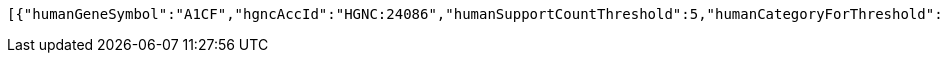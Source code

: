 [source,options="nowrap"]
----
[{"humanGeneSymbol":"A1CF","hgncAccId":"HGNC:24086","humanSupportCountThreshold":5,"humanCategoryForThreshold":"one-to-one","humanOrthologsAboveThreshold":1,"category":"GOOD","supportCount":11,"isMaxHumanToMouse":"max","isMaxMouseToHuman":"max","mouseOrthologsAboveThreshold":1,"mouseCategoryForThreshold":"one-to-one","mouseSupportCountThreshold":5,"mgiGeneAccId":"MGI:1917115","mouseGeneSymbol":"A1cf"}]
----